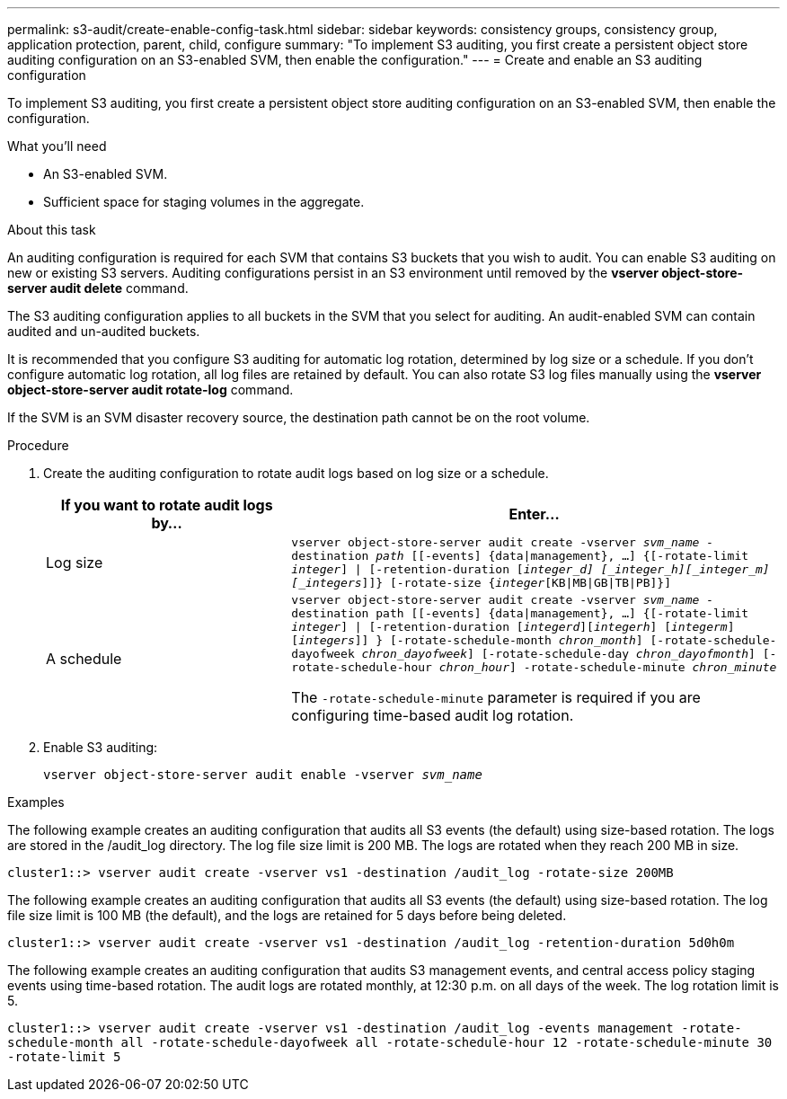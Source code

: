---
permalink: s3-audit/create-enable-config-task.html
sidebar: sidebar
keywords: consistency groups, consistency group, application protection, parent, child, configure
summary: "To implement S3 auditing, you first create a persistent object store auditing configuration on an S3-enabled SVM, then enable the configuration."
---
= Create and enable an S3 auditing configuration

[.lead]
To implement S3 auditing, you first create a persistent object store auditing configuration on an S3-enabled SVM, then enable the configuration.

.What you'll need

* An S3-enabled SVM.
* Sufficient space for staging volumes in the aggregate.

.About this task
An auditing configuration is required for each SVM that contains S3 buckets that you wish to audit. You can enable S3 auditing on new or existing S3 servers. Auditing configurations persist in an S3 environment until removed by the *vserver object-store-server audit delete* command.

The S3 auditing configuration applies to all buckets in the SVM that you select for auditing. An audit-enabled SVM can contain audited and un-audited buckets.

It is recommended that you configure S3 auditing for automatic log rotation, determined by log size or a schedule. If you don’t configure automatic log rotation, all log files are retained by default. You can also rotate S3 log files manually using the *vserver object-store-server audit rotate-log* command.

If the SVM is an SVM disaster recovery source, the destination path cannot be on the root volume.

.Procedure
. Create the auditing configuration to rotate audit logs based on log size or a schedule.
+
[cols="2,4" options="header"]
|===
|If you want to rotate audit logs by...
|Enter...
|Log size
|`vserver object-store-server audit create -vserver _svm_name_ -destination _path_ [[-events] {data{vbar}management}, ...] {[-rotate-limit _integer_] {vbar} [-retention-duration [_integer_d] [_integer_h][_integer_m][_integers_]]} [-rotate-size {_integer_[KB{vbar}MB{vbar}GB{vbar}TB{vbar}PB]}]`
|A schedule
a| `vserver object-store-server audit create -vserver _svm_name_ -destination path [[-events] {data{vbar}management}, ...] {[-rotate-limit _integer_] {vbar} [-retention-duration [_integerd_][_integerh_] [_integerm_][_integers_]] } [-rotate-schedule-month _chron_month_] [-rotate-schedule-dayofweek _chron_dayofweek_] [-rotate-schedule-day _chron_dayofmonth_] [-rotate-schedule-hour _chron_hour_] -rotate-schedule-minute _chron_minute_`

[Note]
The `-rotate-schedule-minute` parameter is required if you are configuring time-based audit log rotation.
|===

. Enable S3 auditing:
+
`vserver object-store-server audit enable -vserver _svm_name_`

.Examples
The following example creates an auditing configuration that audits all S3 events (the default) using size-based rotation. The logs are stored in the /audit_log directory. The log file size limit is 200 MB. The logs are rotated when they reach 200 MB in size.

`cluster1::> vserver audit create -vserver vs1 -destination /audit_log -rotate-size 200MB`

The following example creates an auditing configuration that audits all S3 events (the default) using size-based rotation. The log file size limit is 100 MB (the default), and the logs are retained for 5 days before being deleted.

`cluster1::> vserver audit create -vserver vs1 -destination /audit_log -retention-duration 5d0h0m`

The following example creates an auditing configuration that audits S3 management events, and central access policy staging events using time-based rotation. The audit logs are rotated monthly, at 12:30 p.m. on all days of the week. The log rotation limit is 5.

`cluster1::> vserver audit create -vserver vs1 -destination /audit_log -events management -rotate-schedule-month all -rotate-schedule-dayofweek all -rotate-schedule-hour 12 -rotate-schedule-minute 30 -rotate-limit 5`

// 2021-11-05, Jira IE-397
